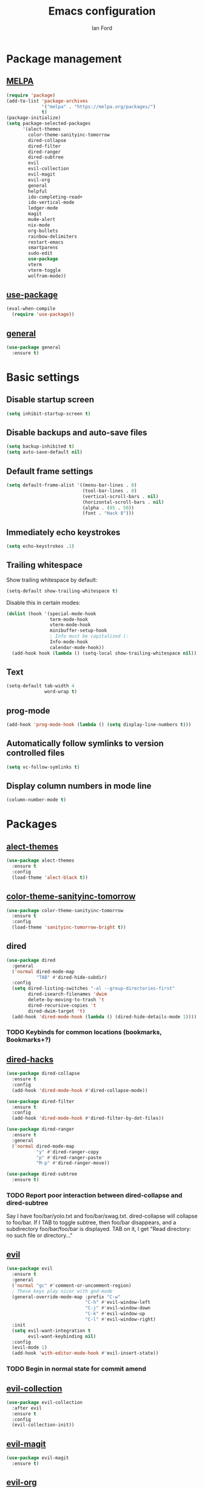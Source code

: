 #+TITLE: Emacs configuration
#+Author: Ian Ford

* Package management
** [[https://melpa.org/][MELPA]]

 #+BEGIN_SRC emacs-lisp
   (require 'package)
   (add-to-list 'package-archives
				'("melpa" . "https://melpa.org/packages/")
				t)
   (package-initialize)
   (setq package-selected-packages
		 '(alect-themes
		   color-theme-sanityinc-tomorrow
		   dired-collapse
		   dired-filter
		   dired-ranger
		   dired-subtree
		   evil
		   evil-collection
		   evil-magit
		   evil-org
		   general
		   helpful
		   ido-completing-read+
		   ido-vertical-mode
		   ledger-mode
		   magit
		   mu4e-alert
		   nix-mode
		   org-bullets
		   rainbow-delimiters
		   restart-emacs
		   smartparens
		   sudo-edit
		   use-package
		   vterm
		   vterm-toggle
		   wolfram-mode))
 #+END_SRC

** [[https://github.com/jwiegley/use-package][use-package]]

 #+BEGIN_SRC emacs-lisp
   (eval-when-compile
	 (require 'use-package))
 #+END_SRC

** [[https://github.com/noctuid/general.el][general]]

   #+BEGIN_SRC emacs-lisp
	 (use-package general
	   :ensure t)
   #+END_SRC

* Basic settings
** Disable startup screen

 #+BEGIN_SRC emacs-lisp
   (setq inhibit-startup-screen t)
 #+END_SRC

** Disable backups and auto-save files

 #+BEGIN_SRC emacs-lisp
   (setq backup-inhibited t)
   (setq auto-save-default nil)
 #+END_SRC

** Default frame settings

 #+BEGIN_SRC emacs-lisp
   (setq default-frame-alist '((menu-bar-lines . 0)
							   (tool-bar-lines . 0)
							   (vertical-scroll-bars . nil)
							   (horizontal-scroll-bars . nil)
							   (alpha . (85 . 50))
							   (font . "Hack 8")))
 #+END_SRC

** Immediately echo keystrokes

 #+BEGIN_SRC emacs-lisp
   (setq echo-keystrokes .1)
 #+END_SRC

** Trailing whitespace

   Show trailing whitespace by default:

   #+BEGIN_SRC emacs-lisp
	 (setq-default show-trailing-whitespace t)
   #+END_SRC

   Disable this in certain modes:

   #+BEGIN_SRC emacs-lisp
	 (dolist (hook '(special-mode-hook
					 term-mode-hook
					 vterm-mode-hook
					 minibuffer-setup-hook
					 ; Info must be capitalized (:
					 Info-mode-hook
					 calendar-mode-hook))
	   (add-hook hook (lambda () (setq-local show-trailing-whitespace nil))))
   #+END_SRC

** Text

 #+BEGIN_SRC emacs-lisp
   (setq-default tab-width 4
				 word-wrap t)
 #+END_SRC

** prog-mode

   #+BEGIN_SRC emacs-lisp
	 (add-hook 'prog-mode-hook (lambda () (setq display-line-numbers t)))
   #+END_SRC

** Automatically follow symlinks to version controlled files

   #+BEGIN_SRC emacs-lisp
	 (setq vc-follow-symlinks t)
   #+END_SRC

** Display column numbers in mode line

   #+BEGIN_SRC emacs-lisp
	 (column-number-mode t)
   #+END_SRC

* Packages
** [[https://github.com/alezost/alect-themes][alect-themes]]

   #+BEGIN_SRC emacs-lisp
	 (use-package alect-themes
	   :ensure t
	   :config
	   (load-theme 'alect-black t))
   #+END_SRC

** [[https://github.com/purcell/color-theme-sanityinc-tomorrow][color-theme-sanityinc-tomorrow]]

 #+BEGIN_SRC emacs-lisp :tangle no
   (use-package color-theme-sanityinc-tomorrow
	 :ensure t
	 :config
	 (load-theme 'sanityinc-tomorrow-bright t))
 #+END_SRC

** dired

 #+BEGIN_SRC emacs-lisp
   (use-package dired
	 :general
	 ('normal dired-mode-map
			  "TAB" #'dired-hide-subdir)
	 :config
	 (setq dired-listing-switches "-al --group-directories-first"
		   dired-isearch-filenames 'dwim
		   delete-by-moving-to-trash 't
		   dired-recursive-copies 't
		   dired-dwim-target 't)
	 (add-hook 'dired-mode-hook (lambda () (dired-hide-details-mode 1))))
 #+END_SRC

*** TODO Keybinds for common locations (bookmarks, Bookmarks+?)

** [[https://github.com/Fuco1/dired-hacks][dired-hacks]]

   #+BEGIN_SRC emacs-lisp :tangle no
	 (use-package dired-collapse
	   :ensure t
	   :config
	   (add-hook 'dired-mode-hook #'dired-collapse-mode))
   #+END_SRC

   #+BEGIN_SRC emacs-lisp
	 (use-package dired-filter
	   :ensure t
	   :config
	   (add-hook 'dired-mode-hook #'dired-filter-by-dot-files))
   #+END_SRC

   #+BEGIN_SRC emacs-lisp
	 (use-package dired-ranger
	   :ensure t
	   :general
	   ('normal dired-mode-map
				"y" #'dired-ranger-copy
				"p" #'dired-ranger-paste
				"M-p" #'dired-ranger-move))
   #+END_SRC

   #+BEGIN_SRC emacs-lisp
	 (use-package dired-subtree
	   :ensure t)
   #+END_SRC

*** TODO Report poor interaction between dired-collapse and dired-subtree
	Say I have foo/bar/yolo.txt and foo/bar/swag.txt. dired-collapse
	will collapse to foo/bar. If I TAB to toggle subtree, then foo/bar
	disappears, and a subdirectory foo/bar/foo/bar is displayed. TAB
	on it, I get "Read directory: no such file or directory..."
** [[https://github.com/emacs-evil/evil][evil]]

 #+BEGIN_SRC emacs-lisp
   (use-package evil
	 :ensure t
	 :general
	 ('normal "gc" #'comment-or-uncomment-region)
	 ; These keys play nicer with god-mode
	 (general-override-mode-map :prefix "C-w"
								"C-h" #'evil-window-left
								"C-j" #'evil-window-down
								"C-k" #'evil-window-up
								"C-l" #'evil-window-right)
	 :init
	 (setq evil-want-integration t
		   evil-want-keybinding nil)
	 :config
	 (evil-mode 1)
	 (add-hook 'with-editor-mode-hook #'evil-insert-state))
 #+END_SRC

*** TODO Begin in normal state for commit amend

** [[https://github.com/emacs-evil/evil-collection][evil-collection]]

   #+BEGIN_SRC emacs-lisp
	 (use-package evil-collection
	   :after evil
	   :ensure t
	   :config
	   (evil-collection-init))
   #+END_SRC

** [[https://github.com/emacs-evil/evil-magit][evil-magit]]

   #+BEGIN_SRC emacs-lisp
	 (use-package evil-magit
	   :ensure t)
   #+END_SRC

** [[https://github.com/Somelauw/evil-org-mode][evil-org]]

   #+BEGIN_SRC emacs-lisp
	 (use-package evil-org
	   :after org
	   :ensure t
	   :init
	   (add-hook 'org-mode-hook 'evil-org-mode)
	   :config
	   (add-hook 'evil-org-mode-hook
				 (lambda ()
				   (evil-org-set-key-theme)))
	   (setq evil-org-retain-visual-state-on-shift t))

	 (use-package evil-org-agenda
	   :after evil-org
	   :config
	   (evil-org-agenda-set-keys))
   #+END_SRC

** [[https://github.com/emacsorphanage/god-mode][god-mode]]

   #+BEGIN_SRC emacs-lisp
	 (use-package god-mode
	   :ensure t
	   :general
	   ('normal                   "SPC"   #'god-execute-with-current-bindings)
	   (general-override-mode-map "M-SPC" #'god-execute-with-current-bindings)
	   ; Explicitly bind SPC in magit-status-mode since it was getting
	   ; bound to scroll-up-command in custom-mode-map
	   ('normal magit-status-mode-map "SPC" #'god-execute-with-current-bindings))
   #+END_SRC

** [[https://github.com/Wilfred/helpful][helpful]]

 #+BEGIN_SRC emacs-lisp
   (use-package helpful
	 :ensure t
	 :general
	 (general-override-mode-map :prefix "C-h"
								"C-f" #'helpful-callable ; shadows view-emacs-FAQ
								"C-v" #'helpful-variable
								"C-k" #'helpful-key))
 #+END_SRC

** ido

   #+BEGIN_SRC emacs-lisp
	 (use-package ido
	   :general
	   (general-override-mode-map :prefix "C-x"
								  "C-f" #'ido-find-file      ; shadows find-file
								  "d"   #'ido-dired          ; shadows dired
								  "C-d" #'ido-dired          ; shadows ido-list-directory
								  "C-b" #'ido-switch-buffer) ; shadows list-buffers
	   :config
	   (ido-mode t)
	   (ido-everywhere t))
   #+END_SRC

** [[https://github.com/DarwinAwardWinner/ido-completing-read-plus][ido-completing-read+]]

   #+BEGIN_SRC emacs-lisp
	 (use-package ido-completing-read+
	   :ensure t
	   :config
	   (ido-ubiquitous-mode 1))
   #+END_SRC

** [[https://github.com/creichert/ido-vertical-mode.el][ido-vertical-mode]]

   #+BEGIN_SRC emacs-lisp
	 (use-package ido-vertical-mode
	   :ensure t
	   :after ido
	   :config
	   (ido-vertical-mode 1))
   #+END_SRC

** [[https://github.com/ledger/ledger-mode][ledger-mode]]

   #+BEGIN_SRC emacs-lisp
	 (use-package ledger-mode
	   :ensure t
	   :general
	   ('normal ledger-reconcile-mode-map
				"TAB" #'ledger-reconcile-toggle)
	   :config
	   (setq ledger-post-amount-alignment-column 80)
	   ; Must set tab-width to default for indentation to work correctly
	   (add-hook 'ledger-mode-hook #'(lambda () (setq-local tab-width 8))))
   #+END_SRC

*** TODO Report the tab-witdh issue?
** [[https://magit.vc/manual/][magit]]

 #+BEGIN_SRC emacs-lisp
   (use-package magit
	 :ensure t
	 :general
	 (general-override-mode-map "M-g" #'magit-status ; shadows move-to-column, goto-char, goto-line, next-error, previous-error
								"M-d" #'magit-dispatch) ; shadows kill-word
	 :config
	 (setq magit-diff-refine-hunk 'all
		   magit-diff-paint-whitespace 't
		   magit-diff-paint-whitespace-lines 'both
		   magit-diff-highlight-trailing 't))
 #+END_SRC

** [[https://github.com/djcb/mu][mu4e]]

   #+BEGIN_SRC emacs-lisp
	 (use-package mu4e
	   :general
	   (general-override-mode-map "M-m" #'mu4e) ; shadows back-to-indentation
	   :config
	   (setq mail-user-agent 'mu4e-user-agent
			 mu4e-get-mail-command "mbsync -Va"
			 mu4e-change-filenames-when-moving t
			 mu4e-update-interval 30
			 mu4e-hide-index-messages t
			 mu4e-compose-dont-reply-to-self t
			 mu4e-use-fancy-chars t
			 mu4e-headers-date-format "%e %b"
			 mu4e-split-view nil
			 mu4e-view-show-addresses t
			 ;; Always show the text part
			 mu4e-view-html-plaintext-ratio-heuristic most-positive-fixnum
			 mu4e-headers-fields '((:date . 7)
							  (:from . 22)
							  (:thread-subject)))
	   (let ((mail-file "~/.emacs.d/mail.el"))
		 (if (file-readable-p mail-file)
			 (load-file mail-file))))
   #+END_SRC

   Example mail.el:

   #+BEGIN_SRC emacs-lisp :tangle no
	 ;; Identity
	 (setq user-full-name "Full Name"
		   user-mail-address "user@example.org")

	 ;; Folder settings
	 (setq mu4e-maildir "~/Maildir"
		   mu4e-drafts-folder "/drafts"
		   mu4e-sent-folder "/sent"
		   mu4e-trash-folder "/trash"
		   mu4e-refile-folder "/archive")

	 ;; Send mail
	 (setq message-send-mail-function 'smtpmail-send-it
		   smtpmail-smtp-server "smtp.example.org"
		   smtpmail-smtp-service 465
		   smtpmail-stream-type 'ssl)
   #+END_SRC

*** TODO Open mail Org links in frame containing current mu4e-headers buffer
*** TODO mu4e-mark-execute-all should mu4e~headers-jump-to-maildir afterwards?
	Background: I'll have an archived thread, then I'll
	receive more mail on that thread and they'll show up in my
	inbox. When I archive the new messages, I want the entire thread to
	no longer show up in my current headers view. Currently I will get
	broken portions of the thread still showing up even though those
	messages aren't in my inbox. My workaround currently is to rejump
	back to INBOX manually which is annoying.
*** TODO Keybinds that act on whole threads
*** TODO Report bug where a message to myself with no subject will thread with previous message in headers view
** [[https://github.com/iqbalansari/mu4e-alert][mu4e-alert]]

   #+BEGIN_SRC emacs-lisp
	 (use-package mu4e-alert
	   :ensure t
	   :config
	   (mu4e-alert-set-default-style 'notifications)
	   (add-hook 'after-init-hook #'mu4e-alert-enable-notifications)
	   (add-hook 'after-init-hook #'mu4e-alert-enable-mode-line-display))
   #+END_SRC

*** TODO [[https://github.com/iqbalansari/mu4e-alert#customizing-the-desktop-notifications][Customize the desktop notifications]]
** [[https://github.com/NixOS/nix-mode][nix-mode]]

   #+BEGIN_SRC emacs-lisp
	 (use-package nix-mode
	   :ensure t
	   :mode "\\.nix\\'")
   #+END_SRC

** [[https://orgmode.org/][org]]

   #+BEGIN_SRC emacs-lisp
	 (use-package org
	   :general
	   (general-override-mode-map :prefix "M-o" ; shadows delete-blank-lines
								  "C-l"   #'org-store-link
								  "C-S-l" #'org-insert-link
								  "C-a"   #'org-agenda
								  "C-c"   #'org-capture
								  "C-b"   #'org-switchb)
	   ; These shadow evil-paste-pop-next and evil-paste-pop
	   ('normal org-mode-map
				"C-n" #'org-next-link
				"C-p" #'org-previous-link)
	   ; These keys play nicer with god-mode
	   (org-mode-map     "C-c C-'" #'org-edit-special)
	   (org-src-mode-map "C-c C-'" #'org-edit-src-exit)
	   :config
	   (add-hook 'org-mode-hook 'auto-fill-mode)
			 ; jump to beginning/end of headerlines and items rather than lines
	   (setq org-special-ctrl-a/e t
			 ; improve editing folded text
			 org-catch-invisible-edits 'smart
			 ; use outline path completion for C-c C-j
			 org-goto-interface 'outline-path-completion
			 ; don't split the line on M-RET
			 org-M-RET-may-split-line '((default . nil))))
   #+END_SRC

*** TODO WAIT keyword for org
*** TODO Don't move cursor to beginning of line when promoting or demoting in org mode
	Affects TAB on empty headline as well as explicitly using org-do-promote
*** TODO Show org link at point in modeline
*** [[http://doc.norang.ca/org-mode.html]]
** [[https://github.com/sabof/org-bullets][org-bullets]]

   #+BEGIN_SRC emacs-lisp
	 (use-package org-bullets
	   :after org
	   :ensure t
	   :init
	   (add-hook 'org-mode-hook (lambda () (org-bullets-mode 1))))
   #+END_SRC

** [[https://github.com/Fanael/rainbow-delimiters][rainbow-delimiters]]

   #+BEGIN_SRC emacs-lisp
	 (use-package rainbow-delimiters
	   :ensure t
	   :init
	   (add-hook 'prog-mode-hook #'rainbow-delimiters-mode))
   #+END_SRC

** [[https://github.com/iqbalansari/restart-emacs][restart-emacs]]

   #+BEGIN_SRC emacs-lisp
	 (use-package restart-emacs
	   :ensure t)
   #+END_SRC

*** TODO Get restart-emacs-restore-frames to work
** [[https://github.com/Fuco1/smartparens][smartparens]]

   #+BEGIN_SRC emacs-lisp
	 (use-package smartparens
	   :ensure t
	   :init
	   (add-hook 'prog-mode-hook #'smartparens-mode)
	   :config
	   (require 'smartparens-config))
   #+END_SRC

** [[https://melpa.org/#/sudo-edit][sudo-edit]]

   Activate with `M-x sudo-edit`

 #+BEGIN_SRC emacs-lisp
   (use-package sudo-edit
	 :ensure t)
 #+END_SRC

** [[https://github.com/akermu/emacs-libvterm][vterm]]

   #+BEGIN_SRC emacs-lisp
	 (use-package vterm
	   :ensure t)
   #+END_SRC

** [[https://github.com/jixiuf/vterm-toggle][vterm-toggle]]

   #+BEGIN_SRC emacs-lisp
	 (use-package vterm-toggle
	   :after vterm
	   :ensure t
	   :general
	   (general-override-mode-map "C-;" #'vterm-toggle
								  "M-t" #'vterm)       ; shadows transpose-words
	   ('insert-state vterm-mode-map
		"<C-return>" #'vterm-toggle-insert-cd))
   #+END_SRC

** [[https://github.com/kawabata/wolfram-mode][wolfram-mode]]

 #+BEGIN_SRC emacs-lisp
   (use-package wolfram-mode
	 :ensure t
	 :config
	 (setq wolfram-program "/opt/Mathematica/12.1.1/Executables/MathKernel"
		   wolfram-path "~/.Mathematica/Applications")
	 (add-to-list 'auto-mode-alist '("\.m$" . wolfram-mode))
	 (add-to-list 'auto-mode-alist '("\.mt$" . wolfram-mode))
	 (add-to-list 'auto-mode-alist '("\.wl$" . wolfram-mode)))
 #+END_SRC

* TODO
- [[info:org#Feedback][Report]] bug in [[info:org#Motion][info:org#Motion]], should be
  org-forward-heading-same-level, not org-forward-same-level
- Safe shutdown keybinding: delete all buffers containing files and
  running process, prompting whether to save etc, then killing the
  emacs server. The window manager's emacs keybinding should restart
  the emacs server if it isn't already active.
- Is it feasible to have search in org mode that only searches
  currently visible text?
- Read about transient-mark-mode
- `C-x t` should open a terminal at point in dired
- Look into multi-libvterm and projectile
